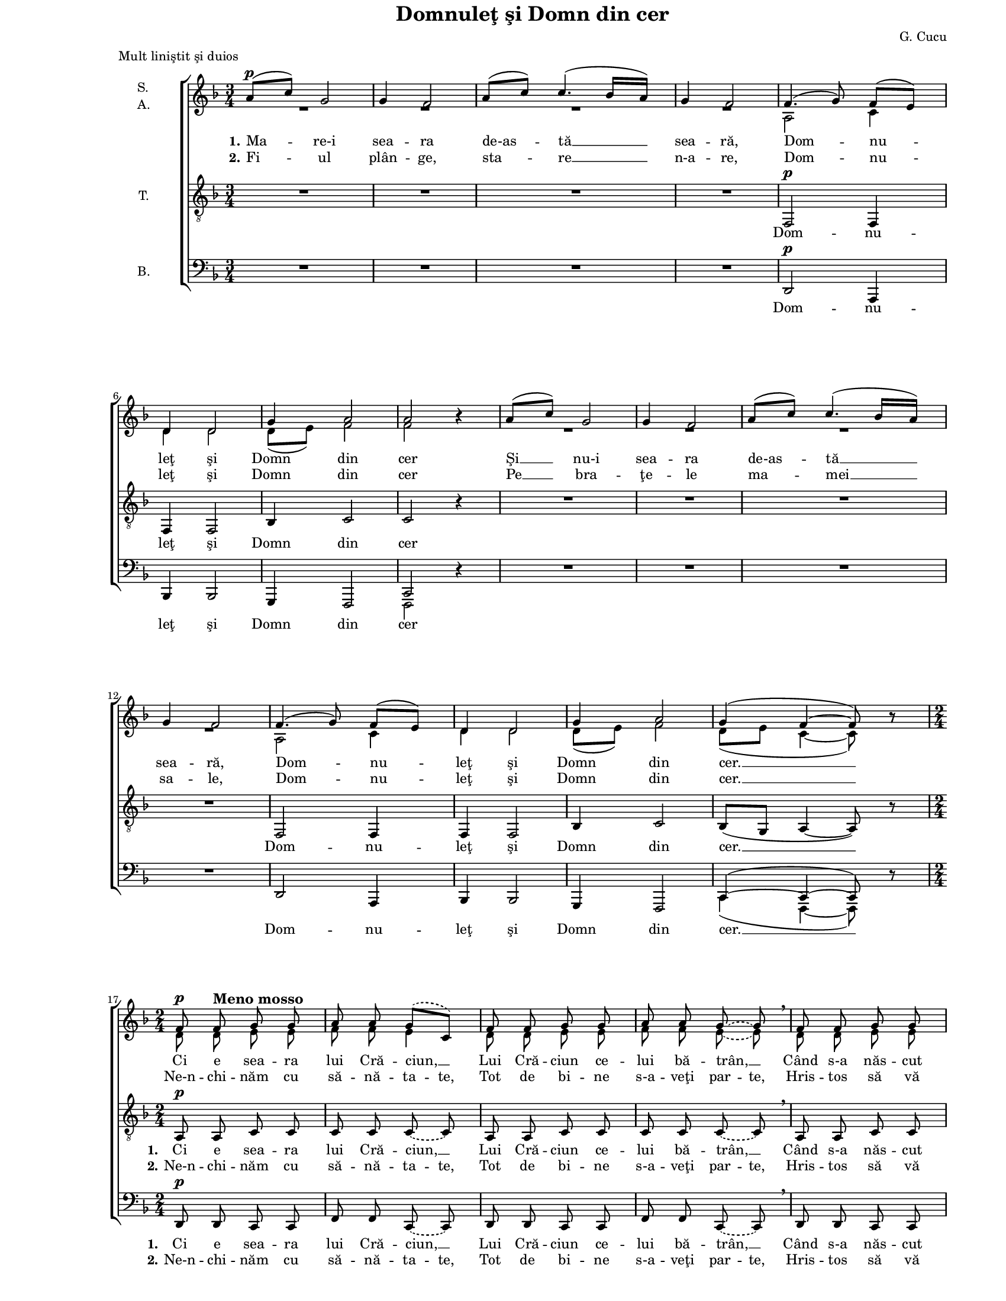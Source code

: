 \version "2.8.6"

\paper {
  #(set-paper-size "letter")
  left-margin = 1\in
  line-width = 7\in
  top-margin = 0\in
}

\header {
  title = "Domnuleţ şi Domn din cer"
  composer = "G. Cucu"
  meter = "Mult liniştit şi duios"
  tagline = ""
}

global = {
  #(set-global-staff-size 14)
  \set Staff.midiInstrument = "clarinet"
  \key f \major
  \time 3/4
  \autoBeamOff
}

sopStanzaOne = \lyricmode {
  \set stanza = "1."
  Ma -- re-i sea -- ra de-as -- tă __ sea -- ră,
  Dom -- nu -- leţ şi Domn din cer
  Şi __ nu-i sea -- ra de-as -- tă __ sea -- ră,
  Dom -- nu -- leţ şi Domn din cer. __

  Ci e sea -- ra lui Cră -- ciun, __
  Lui Cră -- ciun ce -- lui bă -- trân, __
  Când s-a năs -- cut Fi -- ul sfânt, __
  Fi -- ul sfânt pe-a -- cest pă -- mânt. __

  Noi __ um -- blăm şi co -- lin -- dăm, __
  Dom -- nu -- leţ şi Domn din cer
  Ces -- tor fe -- ţe ne-n -- chi -- năm, __
  Dom -- nu -- leţ şi Domn din cer. __
  Domn din cer. __
}

sopStanzaTwo = \lyricmode {
  \set stanza = "2."
  Fi -- ul plân -- ge, sta -- re __ n-a -- re,
  Dom -- nu -- leţ şi Domn din cer
  Pe __ bra -- ţe -- le ma -- mei __ sa -- le,
  Dom -- nu -- leţ şi Domn din cer. __

  \set ignoreMelismata = ##t
  Ne-n -- chi -- năm cu să -- nă -- ta -- te,
  Tot de bi -- ne s-a -- veţi par -- te,
  Hris -- tos să vă dea de toa -- te,
  Via -- ţă lun -- gă, să -- nă -- ta -- te.
  \unset ignoreMelismata
}

tenorStanzaOne = \lyricmode {
  Dom -- nu -- leţ şi Domn din cer
  Dom -- nu -- leţ şi Domn din cer. __

  \set stanza = "1."
  Ci e sea -- ra lui Cră -- ciun, __
  Lui Cră -- ciun ce -- lui bă -- trân, __
  Când s-a năs -- cut Fi -- ul sfânt, __
  Fi -- ul sfânt pe-a -- cest pă -- mânt. __

  Noi um -- blăm __ şi co -- lin -- dăm, __
  Dom -- nu -- leţ şi Domn din cer
  Ces -- tor __ fe -- ţe ne-n -- chi -- năm, __
  Dom -- nu -- leţ şi Domn din cer. __
  Domn din cer. __
}

tenorStanzaTwo = \lyricmode {
  \skip 4 \skip 4 \skip 4 \skip 4 \skip 4 \skip 4 \skip 4
  \skip 4 \skip 4 \skip 4 \skip 4 \skip 4 \skip 4 \skip 4

  \set stanza = "2."
  \set ignoreMelismata = ##t
  Ne-n -- chi -- năm cu să -- nă -- ta -- te,
  Tot de bi -- ne s-a -- veţi par -- te,
  Hris -- tos să vă dea de toa -- te,
  Via -- ţă lun -- gă, să -- nă -- ta -- te.
  \unset ignoreMelismata
}

bassStanzaOne = \lyricmode {
  Dom -- nu -- leţ şi Domn din cer
  Dom -- nu -- leţ şi Domn din cer. __

  \set stanza = "1."
  Ci e sea -- ra lui Cră -- ciun, __
  Lui Cră -- ciun ce -- lui bă -- trân, __
  Când s-a năs -- cut Fi -- ul sfânt, __
  Fi -- ul sfânt pe-a -- cest pă -- mânt. __

  Noi um -- blăm şi co -- lin -- dăm,
  Dom -- nu -- leţ şi Domn din cer
  Ces -- tor fe -- ţe ne-n -- chi -- năm,
  Dom -- nu -- leţ şi Domn din cer. __
  Domn din cer. __
}

bassStanzaTwo = \tenorStanzaTwo

sopMusic = \relative {
  \set Staff.vocalName = \markup { \column { "S." "A." }}

  \repeat volta 2 {
    \time 3/4
    % Mare-i seara de-astă seară, Domnuleţ şi Domn din cer
    a'8([^\p c8)] g2
    g4 f2
    a8([ c8)] c4.( bes16[ a16)]
    g4 f2
    f4.( g8) f8([ e8)]
    d4 d2
    g4 a2
    a2 bes4\rest
  
    % Şi nu-i seara de-astă seară, Domnuleţ şi Domn din cer.
    a8([ c8)] g2
    g4 f2
    a8([ c8)] c4.( bes16[ a16)]
    g4 f2
    f4.( g8) f8([ e8)]
    d4 d2
    g4 a2
    g4( f4~ f8) bes8\rest

    \time 2/4
     % Ci e seara lui Crăciun, Lui Crăciun celui bătrân,
    \slurDashed
    \tieDashed
    f8^\p f8^\markup{ \bold \large "Meno mosso" } g8 g8
    a8 a8 g8([ c,8)]
    f8 f8 g8 g8
    a8 a8 g8~ g8 \breathe

    % Când s-a născut Fiul sfânt, Fiul sfânt pe-acest pământ.
    f8 f8 g8 g8
    a8 a8 g8([ c,8)]
    f8 f8 g8^\markup{ \bold \large "rit." } g8
    a8 a8 g8~ g8^\fermata
    \slurSolid
    \tieSolid
  }

  % Noi umblăm şi colindăm, Domnuleţ şi Domn din cer,
  \time 3/4
  a8([^\pp c8)]^\markup{ \bold \large "Tempo primo" } g2
  g4 f2^\markup{ \bold \large "poco" }
  a8([ c8)] c4.( bes16[ a16)]
  g4( f2)
  f4.( g8) f8([ e8)]
  d4 d2
  g4 a2
  a2 bes4\rest

  % Cestor feţe ne-nchinăm, Domnuleţ şi Domn din cer, Domn din cer.
  a8([^\ppp c8)] g2
  g4 f2
  a8([ c8)] c4.( bes16[ a16)]
  g4( f2)
  f4.( g8) f8([ e8)]
  d4 d2
  g4 a2
  g4( f4~ f8) bes8\rest

  f2^\pppp f4
  f2.~
  f4 bes4\rest bes4\rest
  \bar "|."
}

altoMusic = \relative {
  \repeat volta 2 {
    \time 3/4
    % Mare-i seara de-astă seară, Domnuleţ şi Domn din cer
    R2. R2. R2. R2.
    a2 c4
    d4 d2
    d8([ e8)] f2
    f2 bes4\rest
  
    % Şi nu-i seara de-astă seară, Domnuleţ şi Domn din cer.
    R2. R2. R2. R2.
    a,2 c4
    d4 d2
    d8([ e8)] f2
    d8([ e8] c4~ c8) bes'8\rest

    \time 2/4
     % Ci e seara lui Crăciun, Lui Crăciun celui bătrân,
    \slurDashed
    \tieDashed
    d,8 d8 e8 e8
    f8 f8 e4
    d8 d8 e8 e8
    f8 f8 e8~ e8

    % Când s-a născut Fiul sfânt, Fiul sfânt pe-acest pământ.
    d8 d8 e8 e8
    f8 f8 e4
    d8 d8 e8 e8
    f8 f8 e8~ e8
    \slurSolid
    \tieSolid
  }

  % Noi umblăm şi colindăm, Domnuleţ şi Domn din cer,
  \time 3/4
  f4 f4( e4)
  d8([ e8)] c2
  es4 es8([ f8] d4)
  d8([ e!8] c2)
  a2 c4
  d4 d2
  d8([ e8)] f2
  f2 bes4\rest

  % Cestor feţe ne-nchinăm, Domnuleţ şi Domn din cer, Domn din cer.
  f4 f4( e4)
  d8([ e8)] c2
  es4 es8([ f8] d4)
  d8([ e!8] c2)
  a2 c4
  d4 d2
  d8([ e8)] f2
  d8([ e8] c4~ c8) bes'8\rest

  c,2 c4
  c2.~
  c4 bes'4\rest bes4\rest
}

tenorMusic = \relative {
  \set Staff.vocalName = "T."

  \repeat volta 2 {
    \time 3/4
    % Mare-i seara de-astă seară, Domnuleţ şi Domn din cer
    R2. R2. R2. R2.
    f,2^\p f4
    f4 f2
    bes4 c2
    c2 r4
  
    % Şi nu-i seara de-astă seară, Domnuleţ şi Domn din cer.
    R2. R2. R2. R2.
    f,2 f4
    f4 f2
    bes4 c2
    bes8([ g8] a4~ a8) r8

    \time 2/4
     % Ci e seara lui Crăciun, Lui Crăciun celui bătrân,
    \tieDashed
    a8^\p a8 c8 c8
    c8 c8 c8~ c8
    a8 a8 c8 c8
    c8 c8 c8~ c8 \breathe

    % Când s-a născut Fiul sfânt, Fiul sfânt pe-acest pământ.
    a8 a8 c8 c8
    c8 c8 c8~ c8
    a8 a8 c8 c8
    c8 c8 c8~ c8^\fermata
    \tieSolid
  }

  % Noi umblăm şi colindăm, Domnuleţ şi Domn din cer,
  \time 3/4
  c4^\pp c4( bes4)
  bes8([ g8)] a2
  c4 c4( a4)
  bes8([ g8] a2)
  f2 f4
  f4 f2
  bes4 c2
  c2 r4

  % Cestor feţe ne-nchinăm, Domnuleţ şi Domn din cer, Domn din cer.
  c4 c4( bes4)
  bes8([ g8)] a2
  c4 c4( a4)
  bes8([ g8] a2)
  f2 f4
  f4 f2
  bes4 c2
  bes8([ g8] a4~ a8) r8

  a2 a4
  a2.~
  a4 r4 r4
}

bassMusic = \relative {
  \set Staff.vocalName = "B."

  \repeat volta 2 {
    \time 3/4
    % Mare-i seara de-astă seară, Domnuleţ şi Domn din cer
    R2. R2. R2. R2.
    d,2^\p a4
    bes4 bes2
    g4 f2
    <<
      {
        \voiceOne
        c'2
      }
      \new Voice = "split" {
        \voiceTwo
        f,2
      }
    >>
    \oneVoice
    r4
  
    % Şi nu-i seara de-astă seară, Domnuleţ şi Domn din cer.
    R2. R2. R2. R2.
    d'2 a4
    bes4 bes2
    g4 f2
    <<
      {
        \voiceOne
        c'4(~ c4~ c8)
      }
      \new Voice = "split" {
        \voiceTwo
        c4( f,4~ f8)
      }
    >>
    \oneVoice
    r8

    \time 2/4
     % Ci e seara lui Crăciun, Lui Crăciun celui bătrân,
    \tieDashed
    d'8^\p d8 c8 c8
    f8 f8 c8~ c8
    d8 d8 c8 c8
    f8 f8 c8~ c8 \breathe

    % Când s-a născut Fiul sfânt, Fiul sfânt pe-acest pământ.
    d8 d8 c8 c8
    f8 f8 c8~ c8
    d8 d8 c8 c8
    <<
      {
        \voiceOne
        f8 f8 c8~ c8^\fermata
      }
      \new Voice = "split" {
        \voiceTwo
        \autoBeamOff
        \tieDashed
        f8 f,8 c'8~ c8
      }
    >>
    \oneVoice
    \tieSolid
  }

  % Noi umblăm şi colindăm, Domnuleţ şi Domn din cer,
  \time 3/4
  <<
    {
      \voiceOne
      c4^\pp c2
      c2 c4
      c4 c2
      c2.
    }
    \new Voice = "split" {
      \voiceTwo
      f,4 f2
      f2 f4
      f4 f2
      f2.
    }
  >>
  \oneVoice
  d'2 a4
  bes4 bes2
  g4 f2
  <<
    {
      \voiceOne
      c'2
    }
    \new Voice = "split" {
      \voiceTwo
      f,2
    }
  >>
  \oneVoice
  r4

  % Cestor feţe ne-nchinăm, Domnuleţ şi Domn din cer, Domn din cer.
  <<
    {
      \voiceOne
      c'4 c2
      c2 c4
      c4 c2
      c2.
    }
    \new Voice = "split" {
      \voiceTwo
      f,4 f2
      f2 f4
      f4 f2
      f2.
    }
  >>
  \oneVoice
  d'2 a4
  bes4 bes2
  g4 f2
  <<
    {
      \voiceOne
      c'4(~ c4~ c8)
    }
    \new Voice = "split" {
      \voiceTwo
      f,4(~ f4~ f8)
    }
  >>
  \oneVoice
  r8

  <<
    {
      \voiceOne
      c'2 c4
      c2.~
      c4
    }
    \new Voice = "split" {
      \voiceTwo
      f,2 f4
      f2.
      f4
    }
  >>
  \oneVoice
  r4 r4
}

myScore = \new Score \with {
  \override SpacingSpanner #'shortest-duration-space = #5.5
} <<
  \new ChoirStaff <<
    \new Staff <<
      \new Voice = "sopranos" { \global \voiceOne \sopMusic }
      \addlyrics { \sopStanzaOne }
      \addlyrics { \sopStanzaTwo }
      \new Voice = "altos" { \global \voiceTwo \altoMusic }
    >>

    \new Staff <<
      \clef "G_8"
      \new Voice = "tenors" { \global \tenorMusic }
      \addlyrics { \tenorStanzaOne }
      \addlyrics { \tenorStanzaTwo }
    >>
    
    \new Staff <<
      \clef bass
      \new Voice = "bassesOneVoice" { \global \bassMusic }
      \addlyrics { \bassStanzaOne }
      \addlyrics { \bassStanzaTwo }
    >>
  >>
>>

\score {
  \myScore
  \layout { }
}

midiOutput = \midi {
  \tempo 4 = 80
}

\score {
  \unfoldRepeats
  \myScore
  \midi { \midiOutput }
}

\score {
  \unfoldRepeats
  \new Voice { \global \sopMusic }
  \midi { \midiOutput }
}

\score {
  \unfoldRepeats
  \new Voice { \global \altoMusic }
  \midi { \midiOutput }
}

\score {
  \unfoldRepeats
  \new Voice { \global \tenorMusic }
  \midi { \midiOutput }
}

\score {
  \unfoldRepeats
  \new Voice { \global \bassMusic }
  \midi { \midiOutput }
}
